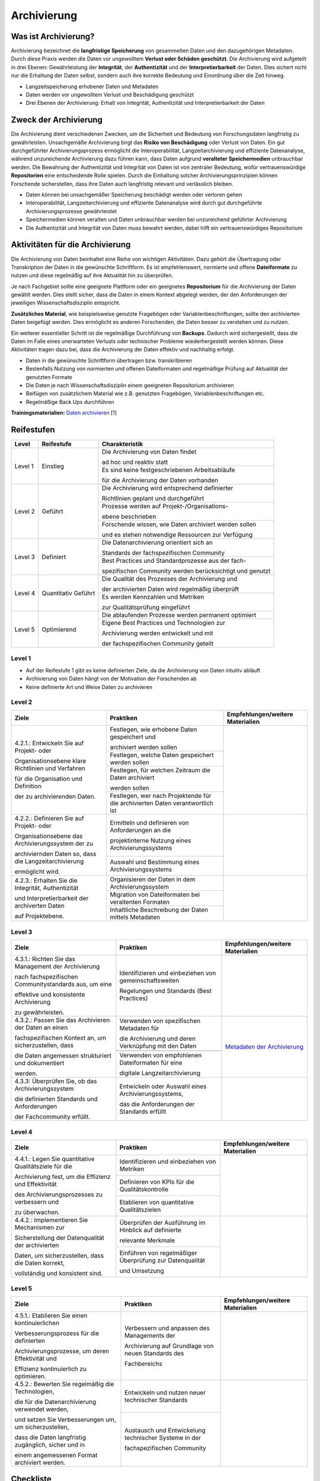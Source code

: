 .. _Archivierung:

###############
Archivierung
###############

*************************
Was ist Archivierung?
*************************

Archivierung bezeichnet die **langfristige Speicherung** von gesammelten Daten und den dazugehörigen Metadaten. Durch diese Praxis werden die Daten vor ungewolltem **Verlust oder Schäden geschützt**. Die Archivierung wird aufgeteilt in drei Ebenen: Gewährleistung der **Integrität**, der **Authentizität** und der **Interpretierbarkeit** der Daten. Dies sichert nicht nur die Erhaltung der Daten selbst, sondern auch ihre korrekte Bedeutung und Einordnung über die Zeit hinweg.

* Langzeitspeicherung erhobener Daten und Metadaten
* Daten werden vor ungewolltem Verlust und Beschädigung geschützt
* Drei Ebenen der Archivierung: Erhalt von Integrität, Authentizität und Interpretierbarkeit der Daten

*************************
Zweck der Archivierung
*************************

Die Archivierung dient verschiedenen Zwecken, um die Sicherheit und Bedeutung von Forschungsdaten langfristig zu gewährleisten. Unsachgemäße Archivierung birgt das **Risiko von Beschädigung** oder Verlust von Daten. Ein gut durchgeführter Archivierungsprozess ermöglicht die Interoperabilität, Langzeitarchivierung und effiziente Datenanalyse, während unzureichende Archivierung dazu führen kann, dass Daten aufgrund **veralteter Speichermedien** unbrauchbar werden. Die Bewahrung der Authentizität und Integrität von Daten ist von zentraler Bedeutung, wofür vertrauenswürdige **Repositorien** eine entscheidende Rolle spielen. Durch die Einhaltung solcher Archivierungsprinzipien können Forschende sicherstellen, dass ihre Daten auch langfristig relevant und verlässlich bleiben.

* Daten können bei unsachgemäßer Speicherung beschädigt werden oder verloren gehen 
* Interoperabilität, Langzeitarchivierung und effiziente Datenanalyse wird durch gut durchgeführte Archivierungsprozesse gewährleistet
* Speichermedien können veralten und Daten unbrauchbar werden bei unzureichend geführter Archivierung
* Die Authentizität und Integrität von Daten muss bewahrt werden, dabei hilft ein vertrauenswürdiges Repositorium

*******************************
Aktivitäten für die Archivierung
*******************************

Die Archivierung von Daten beinhaltet eine Reihe von wichtigen Aktivitäten. Dazu gehört die Übertragung oder Transkription der Daten in die gewünschte Schriftform. Es ist empfehlenswert, normierte und offene **Dateiformate** zu nutzen und diese regelmäßig auf ihre Aktualität hin zu überprüfen.

Je nach Fachgebiet sollte eine geeignete Plattform oder ein geeignetes **Repositorium** für die Archivierung der Daten gewählt werden. Dies stellt sicher, dass die Daten in einem Kontext abgelegt werden, der den Anforderungen der jeweiligen Wissenschaftsdisziplin entspricht.

**Zusätzliches Material**, wie beispielsweise genutzte Fragebögen oder Variablenbeschriftungen, sollte den archivierten Daten beigefügt werden. Dies ermöglicht es anderen Forschenden, die Daten besser zu verstehen und zu nutzen.

Ein weiterer essentieller Schritt ist die regelmäßige Durchführung von **Backups**. Dadurch wird sichergestellt, dass die Daten im Falle eines unerwarteten Verlusts oder technischer Probleme wiederhergestellt werden können. Diese Aktivitäten tragen dazu bei, dass die Archivierung der Daten effektiv und nachhaltig erfolgt.

* Daten in die gewünschte Schriftform übertragen bzw. transkribieren
* Bestenfalls Nutzung von normierten und offenen Dateiformaten und regelmäßige Prüfung auf Aktualität der genutzten Formate
* Die Daten je nach Wissenschaftsdisziplin einem geeigneten Repositorium archivieren
* Beifügen von zusätzlichem Material wie z.B. genutzten Fragebögen, Variablenbeschriftungen etc.
* Regelmäßige Back Ups durchführen

**Trainingsmaterialien:** `Daten archivieren <https://nfdi4ing.pages.rwth-aachen.de/education/education-pages/dlc-datalifecycle/html_slides/dlc5.html#/>`_ [1]

************
Reifestufen
************

+-------------------------------------------------------+----------------------------------------------------------+---------------------------------------------------------+
| Level                                                 | Reifestufe                                               | Charakteristik                                          |
+=======================================================+==========================================================+=========================================================+
| Level 1                                               | Einstieg                                                 | Die Archivierung von Daten findet                       |
|                                                       |                                                          |                                                         |
|                                                       |                                                          | ad hoc und reaktiv statt                                |
|                                                       |                                                          +---------------------------------------------------------+
|                                                       |                                                          | Es sind keine festgeschriebenen Arbeitsabläufe          |
|                                                       |                                                          |                                                         |
|                                                       |                                                          | für die Archivierung der Daten vorhanden                |
+-------------------------------------------------------+----------------------------------------------------------+---------------------------------------------------------+
| Level 2                                               | Geführt                                                  | Die Archivierung wird entsprechend definierter          |
|                                                       |                                                          |                                                         |
|                                                       |                                                          | Richtlinien geplant und durchgeführt                    |
|                                                       |                                                          +---------------------------------------------------------+
|                                                       |                                                          | Prozesse werden auf Projekt-/Organisations-             |
|                                                       |                                                          |                                                         |
|                                                       |                                                          | ebene beschrieben                                       |
|                                                       |                                                          +---------------------------------------------------------+
|                                                       |                                                          | Forschende wissen, wie Daten archiviert werden sollen   |
|                                                       |                                                          |                                                         |
|                                                       |                                                          | und es stehen notwendige Ressourcen zur Verfügung       |
+-------------------------------------------------------+----------------------------------------------------------+---------------------------------------------------------+
| Level 3                                               | Definiert                                                | Die Datenarchivierung orientiert sich an                |
|                                                       |                                                          |                                                         |
|                                                       |                                                          | Standards der fachspezifischen Community                |
|                                                       |                                                          +---------------------------------------------------------+
|                                                       |                                                          | Best Practices und Standardprozesse aus der fach-       |
|                                                       |                                                          |                                                         |
|                                                       |                                                          | spezifischen Community werden berücksichtigt und genutzt|
+-------------------------------------------------------+----------------------------------------------------------+---------------------------------------------------------+
| Level 4                                               | Quantitativ Geführt                                      | Die Qualität des Prozesses der Archivierung und         |
|                                                       |                                                          |                                                         |
|                                                       |                                                          | der archivierten Daten wird regelmäßig überprüft        |
|                                                       |                                                          +---------------------------------------------------------+
|                                                       |                                                          | Es werden Kennzahlen und Metriken                       |
|                                                       |                                                          |                                                         |
|                                                       |                                                          | zur Qualitätsprüfung eingeführt                         |
+-------------------------------------------------------+----------------------------------------------------------+---------------------------------------------------------+
| Level 5                                               | Optimierend                                              | Die ablaufenden Prozesse werden permanent optimiert     |
|                                                       |                                                          +---------------------------------------------------------+
|                                                       |                                                          | Eigene Best Practices und Technologien zur              |
|                                                       |                                                          |                                                         |
|                                                       |                                                          | Archivierung werden entwickelt und mit                  |
|                                                       |                                                          |                                                         |
|                                                       |                                                          | der fachspezifischen Community geteilt                  |
+-------------------------------------------------------+----------------------------------------------------------+---------------------------------------------------------+

=========
Level 1
=========
* Auf der Reifestufe 1 gibt es keine definierten Ziele, da die Archivierung von Daten intuitiv abläuft
* Archivierung von Daten hängt von der Motivation der Forschenden ab
* Keine definierte Art und Weise Daten zu archivieren

=========
Level 2 
=========

+-------------------------------------------------------+----------------------------------------------------------+-------------------------------------------------------------------------------------------------------------------------------------------------------------------------------+
| Ziele                                                 | Praktiken                                                |  Empfehlungen/weitere Materialien                                                                                                                                             |
+=======================================================+==========================================================+===============================================================================================================================================================================+
| 4.2.1.: Entwickeln Sie auf Projekt- oder              | Festlegen, wie erhobene Daten gespeichert und            |                                                                                                                                                                               |
|                                                       |                                                          |                                                                                                                                                                               |
| Organisationsebene klare Richtlinien und Verfahren    | archiviert werden sollen                                 |                                                                                                                                                                               |
|                                                       +----------------------------------------------------------+                                                                                                                                                                               |
| für die Organisation und Definition                   | Festlegen, welche Daten gespeichert werden sollen        |                                                                                                                                                                               |
|                                                       +----------------------------------------------------------+                                                                                                                                                                               |
| der zu archivierenden Daten.                          | Festlegen, für welchen Zeitraum die Daten archiviert     |                                                                                                                                                                               |
|                                                       |                                                          |                                                                                                                                                                               |
|                                                       | werden sollen                                            |                                                                                                                                                                               |
|                                                       +----------------------------------------------------------+                                                                                                                                                                               |
|                                                       | Festlegen, wer nach Projektende für die archivierten     |                                                                                                                                                                               |
|                                                       | Daten verantwortlich ist                                 |                                                                                                                                                                               |
+-------------------------------------------------------+----------------------------------------------------------+-------------------------------------------------------------------------------------------------------------------------------------------------------------------------------+
| 4.2.2.: Definieren Sie auf Projekt- oder              | Ermitteln und definieren von Anforderungen an die        |                                                                                                                                                                               |
|                                                       |                                                          |                                                                                                                                                                               |
| Organisationsebene das Archivierungssystem der zu     | projektinterne Nutzung eines Archivierungssystems        |                                                                                                                                                                               |
|                                                       +----------------------------------------------------------+                                                                                                                                                                               |
| archiviernden Daten so, dass die Langzeitarchivierung | Auswahl und Bestimmung eines Archivierungssystems        |                                                                                                                                                                               |
|                                                       |                                                          |                                                                                                                                                                               |
| ermöglicht wird.                                      |                                                          |                                                                                                                                                                               |
+-------------------------------------------------------+----------------------------------------------------------+-------------------------------------------------------------------------------------------------------------------------------------------------------------------------------+
| 4.2.3.: Erhalten Sie die  Integrität, Authentizität   | Organisieren der Daten in dem Archivierungssystem        |                                                                                                                                                                               |
|                                                       +----------------------------------------------------------+                                                                                                                                                                               |
| und Interpretierbarkeit der archiverten Daten         | Migration von Dateiformaten bei veraltenten Formaten     |                                                                                                                                                                               |
|                                                       +----------------------------------------------------------+                                                                                                                                                                               |
| auf Projektebene.                                     | Inhaltliche Beschreibung der Daten mittels Metadaten     |                                                                                                                                                                               |
+-------------------------------------------------------+----------------------------------------------------------+-------------------------------------------------------------------------------------------------------------------------------------------------------------------------------+


========
Level 3
========

+-------------------------------------------------------+----------------------------------------------------------+-------------------------------------------------------------------------------------------------------------------------------------------------------------------------------+
| Ziele                                                 | Praktiken                                                |  Empfehlungen/weitere Materialien                                                                                                                                             |
+=======================================================+==========================================================+===============================================================================================================================================================================+
| 4.3.1.: Richten Sie das Management der Archivierung   | Identifizieren und einbeziehen von gemeinschaftsweiten   |                                                                                                                                                                               |
|                                                       |                                                          |                                                                                                                                                                               |
| nach fachspezifischen Communitystandards aus, um eine | Regelungen und Standards (Best Practices)                |                                                                                                                                                                               |
|                                                       |                                                          |                                                                                                                                                                               |
| effektive und konsistente Archivierung                |                                                          |                                                                                                                                                                               |
|                                                       |                                                          |                                                                                                                                                                               |
| zu gewährleisten.                                     |                                                          |                                                                                                                                                                               |
+-------------------------------------------------------+----------------------------------------------------------+-------------------------------------------------------------------------------------------------------------------------------------------------------------------------------+
| 4.3.2.: Passen Sie das Archivieren der Daten an einen | Verwenden von spezifischen Metadaten für                 | `Metadaten der Archivierung <https://www.publisso.de/digitale-langzeitarchivierung/dlza-metadaten>`_                                                                          |
|                                                       |                                                          |                                                                                                                                                                               |
| fachspezifischen Kontext an, um sicherzustellen, dass | die Archivierung und deren Verknüpfung mit den Daten     |                                                                                                                                                                               |
|                                                       +----------------------------------------------------------+                                                                                                                                                                               |
| die Daten angemessen strukturiert und dokumentiert    |                                                          |                                                                                                                                                                               |
|                                                       |                                                          |                                                                                                                                                                               |
| werden.                                               |                                                          |                                                                                                                                                                               |
|                                                       +----------------------------------------------------------+                                                                                                                                                                               |
|                                                       | Verwenden von empfohlenen Dateiformaten für eine         |                                                                                                                                                                               |
|                                                       |                                                          |                                                                                                                                                                               |
|                                                       | digitale Langzeitarchivierung                            |                                                                                                                                                                               |
+-------------------------------------------------------+----------------------------------------------------------+-------------------------------------------------------------------------------------------------------------------------------------------------------------------------------+
| 4.3.3: Überprüfen Sie, ob das Archivierungssystem     | Entwickeln oder Auswahl eines Archivierungssystems,      |                                                                                                                                                                               |
|                                                       |                                                          |                                                                                                                                                                               |
| die definierten Standards und Anforderungen           | das die Anforderungen der Standards erfüllt              |                                                                                                                                                                               |
|                                                       |                                                          |                                                                                                                                                                               |
| der Fachcommunity erfüllt.                            |                                                          |                                                                                                                                                                               |
+-------------------------------------------------------+----------------------------------------------------------+-------------------------------------------------------------------------------------------------------------------------------------------------------------------------------+

=========
Level 4
=========

+-------------------------------------------------------+----------------------------------------------------------+-------------------------------------------------------------------------------------------------------------------------------------------------------------------------------+
| Ziele                                                 | Praktiken                                                |  Empfehlungen/weitere Materialien                                                                                                                                             |
+=======================================================+==========================================================+===============================================================================================================================================================================+
| 4.4.1.: Legen Sie quantitative Qualitätsziele für die | Identifizieren und einbeziehen von Metriken              |                                                                                                                                                                               |
|                                                       +----------------------------------------------------------+                                                                                                                                                                               |
| Archivierung fest, um die Effizienz und Effektivität  | Definieren von KPIs für die Qualitätskontrolle           |                                                                                                                                                                               |
|                                                       +----------------------------------------------------------+                                                                                                                                                                               |
| des Archivierungsprozesses zu verbessern und          | Etablieren von quantitative Qualitätszielen              |                                                                                                                                                                               |
|                                                       |                                                          |                                                                                                                                                                               |
| zu überwachen.                                        |                                                          |                                                                                                                                                                               |
+-------------------------------------------------------+----------------------------------------------------------+-------------------------------------------------------------------------------------------------------------------------------------------------------------------------------+
| 4.4.2.: Implementieren Sie Mechanismen zur            | Überprüfen der Ausführung im Hinblick auf definierte     |                                                                                                                                                                               |
|                                                       |                                                          |                                                                                                                                                                               |
| Sicherstellung der Datenqualität der archivierten     | relevante Merkmale                                       |                                                                                                                                                                               |
|                                                       +----------------------------------------------------------+                                                                                                                                                                               |
| Daten, um sicherzustellen, dass die Daten korrekt,    | Einführen von regelmäßiger Überprüfung zur Datenqualität |                                                                                                                                                                               |
|                                                       |                                                          |                                                                                                                                                                               |
| vollständig und konsistent sind.                      | und Umsetzung                                            |                                                                                                                                                                               |
+-------------------------------------------------------+----------------------------------------------------------+-------------------------------------------------------------------------------------------------------------------------------------------------------------------------------+


=========
Level 5
=========

+-------------------------------------------------------+----------------------------------------------------------+-------------------------------------------------------------------------------------------------------------------------------------------------------------------------------+
| Ziele                                                 | Praktiken                                                |  Empfehlungen/weitere Materialien                                                                                                                                             |
+=======================================================+==========================================================+===============================================================================================================================================================================+
| 4.5.1.: Etablieren Sie einen kontinuierlichen         | Verbessern und anpassen des Managements der              |                                                                                                                                                                               |
|                                                       |                                                          |                                                                                                                                                                               |
| Verbesserungsprozess für die definierten              | Archivierung auf Grundlage von neuen Standards des       |                                                                                                                                                                               |
|                                                       |                                                          |                                                                                                                                                                               |
| Archivierungsprozesse, um deren Effektivität und      | Fachbereichs                                             |                                                                                                                                                                               |
|                                                       |                                                          |                                                                                                                                                                               |
| Effizienz kontinuierlich zu optimieren.               |                                                          |                                                                                                                                                                               |      
+-------------------------------------------------------+----------------------------------------------------------+-------------------------------------------------------------------------------------------------------------------------------------------------------------------------------+
| 4.5.2.: Bewerten Sie regelmäßig die Technologien,     | Entwickeln und nutzen neuer technischer Standards        |                                                                                                                                                                               |
|                                                       +----------------------------------------------------------+                                                                                                                                                                               |
| die für die Datenarchivierung verwendet werden,       | Austausch und Entwickelung technischer Systeme in der    |                                                                                                                                                                               |
|                                                       |                                                          |                                                                                                                                                                               |
| und setzen Sie Verbesserungen um, um sicherzustellen, | fachspezifischen Community                               |                                                                                                                                                                               |
|                                                       |                                                          |                                                                                                                                                                               |
| dass die Daten langfristig zugänglich, sicher und in  |                                                          |                                                                                                                                                                               |
|                                                       |                                                          |                                                                                                                                                                               |
| einem angemessenen Format archiviert werden.          |                                                          |                                                                                                                                                                               |    
+-------------------------------------------------------+----------------------------------------------------------+-------------------------------------------------------------------------------------------------------------------------------------------------------------------------------+

*************
Checkliste
*************



***************************
Weiterführende Materialien
***************************
Auf der Internetseite
`Forschungsdaten.info <https://forschungsdaten.info/themen/veroeffentlichen-und-archivieren>`_
sind weiterführende Informationen, sowie Beispiele für vertrauenswürdige Repositorien zu finden.

`UK Data Archive <https://dam.ukdataservice.ac.uk/media/622417/managingsharing.pdf>`_

`Publisso - Digitale Langzeitarchivierung <https://www.publisso.de/digitale-langzeitarchivierung>`_

=========
Referenzen
========= 
[1] Diese Trainingmaterialien sind entstanden im Rahmen der `NFDI4Ing Special Interest Group RDM Training & Education <https://insights.sei.cmu.edu/documents/853/2010_005_001_15287.pdf>`_. 











